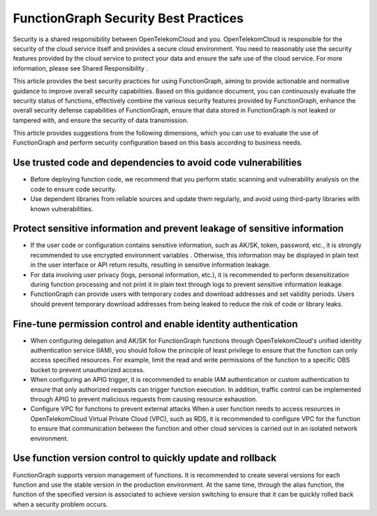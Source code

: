 FunctionGraph Security Best Practices
=====================================

Security is a shared responsibility between OpenTelekomCloud and you. 
OpenTelekomCloud is responsible for the security of the cloud service itself and provides a secure cloud environment. 
You need to reasonably use the security features provided by the cloud service to protect your data and ensure the 
safe use of the cloud service. For more information, please see Shared Responsibility .

This article provides the best security practices for using FunctionGraph, 
aiming to provide actionable and normative guidance to improve overall security capabilities. 
Based on this guidance document, you can continuously evaluate the security status of functions, 
effectively combine the various security features provided by FunctionGraph, enhance the overall 
security defense capabilities of FunctionGraph, ensure that data stored in FunctionGraph is not 
leaked or tampered with, and ensure the security of data transmission.

This article provides suggestions from the following dimensions, which you can use to evaluate 
the use of FunctionGraph and perform security configuration based on this basis according to business needs.

Use trusted code and dependencies to avoid code vulnerabilities
---------------------------------------------------------------

* Before deploying function code, we recommend that you perform static scanning and vulnerability 
  analysis on the code to ensure code security.
  
* Use dependent libraries from reliable sources and update them regularly, and avoid using 
  third-party libraries with known vulnerabilities.


Protect sensitive information and prevent leakage of sensitive information
---------------------------------------------------------------------------

* If the user code or configuration contains sensitive information, such as AK/SK, token, password, etc., 
  it is strongly recommended to use encrypted environment variables . 
  Otherwise, this information may be displayed in plain text in the user interface or API return results, 
  resulting in sensitive information leakage.

* For data involving user privacy (logs, personal information, etc.), it is recommended to perform desensitization during 
  function processing and not print it in plain text through logs to prevent sensitive information leakage.

* FunctionGraph can provide users with temporary codes and download addresses and set validity periods. 
  Users should prevent temporary download addresses from being leaked to reduce the risk of code or library leaks.

Fine-tune permission control and enable identity authentication
---------------------------------------------------------------

* When configuring delegation and AK/SK for FunctionGraph functions through OpenTelekomCloud's 
  unified identity authentication service (IAM), you should follow the principle of least privilege 
  to ensure that the function can only access specified resources. For example, limit the read and 
  write permissions of the function to a specific OBS bucket to prevent unauthorized access.

* When configuring an APIG trigger, it is recommended to enable IAM authentication or custom authentication 
  to ensure that only authorized requests can trigger function execution. 
  In addition, traffic control can be implemented through APIG to prevent malicious requests from causing resource exhaustion.

* Configure VPC for functions to prevent external attacks
  When a user function needs to access resources in OpenTelekomCloud Virtual Private Cloud (VPC), such as RDS, 
  it is recommended to configure VPC for the function to ensure that communication between the function and other 
  cloud services is carried out in an isolated network environment.

Use function version control to quickly update and rollback
-----------------------------------------------------------

FunctionGraph supports version management of functions. It is recommended to create several versions for each 
function and use the stable version in the production environment. 
At the same time, through the alias function, the function of the specified version is associated to 
achieve version switching to ensure that it can be quickly rolled back when a security problem occurs.
